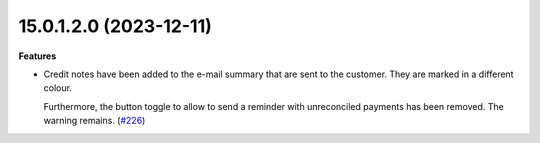 15.0.1.2.0 (2023-12-11)
~~~~~~~~~~~~~~~~~~~~~~~

**Features**

- Credit notes have been added to the e-mail summary that are sent to the
  customer. They are marked in a different colour.

  Furthermore, the button toggle to allow to send a reminder with unreconciled
  payments has been removed. The warning remains. (`#226 <https://github.com/OCA/credit-control/issues/226>`_)
